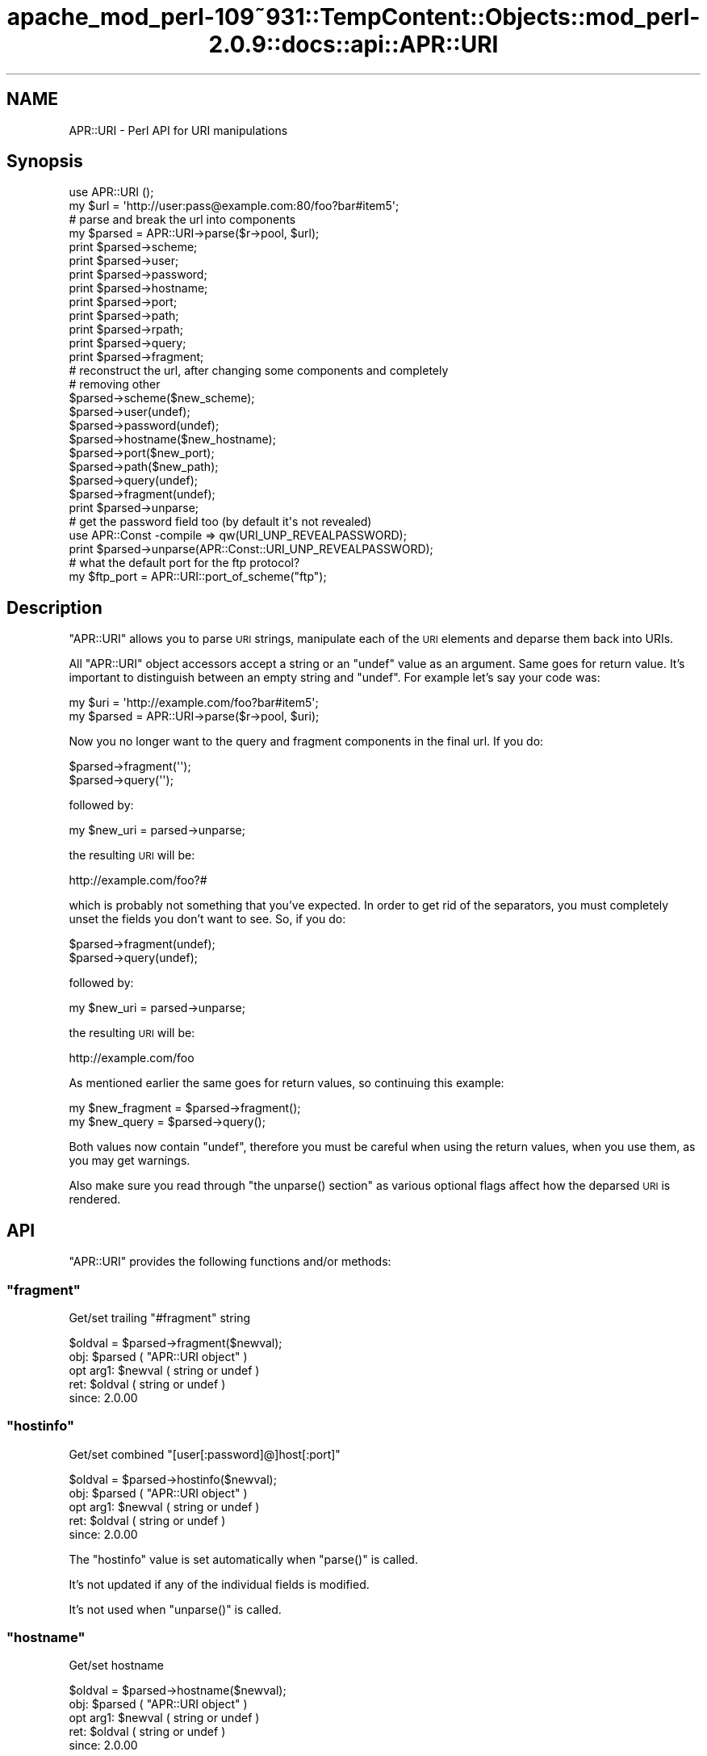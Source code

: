 .\" Automatically generated by Pod::Man 2.27 (Pod::Simple 3.28)
.\"
.\" Standard preamble:
.\" ========================================================================
.de Sp \" Vertical space (when we can't use .PP)
.if t .sp .5v
.if n .sp
..
.de Vb \" Begin verbatim text
.ft CW
.nf
.ne \\$1
..
.de Ve \" End verbatim text
.ft R
.fi
..
.\" Set up some character translations and predefined strings.  \*(-- will
.\" give an unbreakable dash, \*(PI will give pi, \*(L" will give a left
.\" double quote, and \*(R" will give a right double quote.  \*(C+ will
.\" give a nicer C++.  Capital omega is used to do unbreakable dashes and
.\" therefore won't be available.  \*(C` and \*(C' expand to `' in nroff,
.\" nothing in troff, for use with C<>.
.tr \(*W-
.ds C+ C\v'-.1v'\h'-1p'\s-2+\h'-1p'+\s0\v'.1v'\h'-1p'
.ie n \{\
.    ds -- \(*W-
.    ds PI pi
.    if (\n(.H=4u)&(1m=24u) .ds -- \(*W\h'-12u'\(*W\h'-12u'-\" diablo 10 pitch
.    if (\n(.H=4u)&(1m=20u) .ds -- \(*W\h'-12u'\(*W\h'-8u'-\"  diablo 12 pitch
.    ds L" ""
.    ds R" ""
.    ds C` ""
.    ds C' ""
'br\}
.el\{\
.    ds -- \|\(em\|
.    ds PI \(*p
.    ds L" ``
.    ds R" ''
.    ds C`
.    ds C'
'br\}
.\"
.\" Escape single quotes in literal strings from groff's Unicode transform.
.ie \n(.g .ds Aq \(aq
.el       .ds Aq '
.\"
.\" If the F register is turned on, we'll generate index entries on stderr for
.\" titles (.TH), headers (.SH), subsections (.SS), items (.Ip), and index
.\" entries marked with X<> in POD.  Of course, you'll have to process the
.\" output yourself in some meaningful fashion.
.\"
.\" Avoid warning from groff about undefined register 'F'.
.de IX
..
.nr rF 0
.if \n(.g .if rF .nr rF 1
.if (\n(rF:(\n(.g==0)) \{
.    if \nF \{
.        de IX
.        tm Index:\\$1\t\\n%\t"\\$2"
..
.        if !\nF==2 \{
.            nr % 0
.            nr F 2
.        \}
.    \}
.\}
.rr rF
.\"
.\" Accent mark definitions (@(#)ms.acc 1.5 88/02/08 SMI; from UCB 4.2).
.\" Fear.  Run.  Save yourself.  No user-serviceable parts.
.    \" fudge factors for nroff and troff
.if n \{\
.    ds #H 0
.    ds #V .8m
.    ds #F .3m
.    ds #[ \f1
.    ds #] \fP
.\}
.if t \{\
.    ds #H ((1u-(\\\\n(.fu%2u))*.13m)
.    ds #V .6m
.    ds #F 0
.    ds #[ \&
.    ds #] \&
.\}
.    \" simple accents for nroff and troff
.if n \{\
.    ds ' \&
.    ds ` \&
.    ds ^ \&
.    ds , \&
.    ds ~ ~
.    ds /
.\}
.if t \{\
.    ds ' \\k:\h'-(\\n(.wu*8/10-\*(#H)'\'\h"|\\n:u"
.    ds ` \\k:\h'-(\\n(.wu*8/10-\*(#H)'\`\h'|\\n:u'
.    ds ^ \\k:\h'-(\\n(.wu*10/11-\*(#H)'^\h'|\\n:u'
.    ds , \\k:\h'-(\\n(.wu*8/10)',\h'|\\n:u'
.    ds ~ \\k:\h'-(\\n(.wu-\*(#H-.1m)'~\h'|\\n:u'
.    ds / \\k:\h'-(\\n(.wu*8/10-\*(#H)'\z\(sl\h'|\\n:u'
.\}
.    \" troff and (daisy-wheel) nroff accents
.ds : \\k:\h'-(\\n(.wu*8/10-\*(#H+.1m+\*(#F)'\v'-\*(#V'\z.\h'.2m+\*(#F'.\h'|\\n:u'\v'\*(#V'
.ds 8 \h'\*(#H'\(*b\h'-\*(#H'
.ds o \\k:\h'-(\\n(.wu+\w'\(de'u-\*(#H)/2u'\v'-.3n'\*(#[\z\(de\v'.3n'\h'|\\n:u'\*(#]
.ds d- \h'\*(#H'\(pd\h'-\w'~'u'\v'-.25m'\f2\(hy\fP\v'.25m'\h'-\*(#H'
.ds D- D\\k:\h'-\w'D'u'\v'-.11m'\z\(hy\v'.11m'\h'|\\n:u'
.ds th \*(#[\v'.3m'\s+1I\s-1\v'-.3m'\h'-(\w'I'u*2/3)'\s-1o\s+1\*(#]
.ds Th \*(#[\s+2I\s-2\h'-\w'I'u*3/5'\v'-.3m'o\v'.3m'\*(#]
.ds ae a\h'-(\w'a'u*4/10)'e
.ds Ae A\h'-(\w'A'u*4/10)'E
.    \" corrections for vroff
.if v .ds ~ \\k:\h'-(\\n(.wu*9/10-\*(#H)'\s-2\u~\d\s+2\h'|\\n:u'
.if v .ds ^ \\k:\h'-(\\n(.wu*10/11-\*(#H)'\v'-.4m'^\v'.4m'\h'|\\n:u'
.    \" for low resolution devices (crt and lpr)
.if \n(.H>23 .if \n(.V>19 \
\{\
.    ds : e
.    ds 8 ss
.    ds o a
.    ds d- d\h'-1'\(ga
.    ds D- D\h'-1'\(hy
.    ds th \o'bp'
.    ds Th \o'LP'
.    ds ae ae
.    ds Ae AE
.\}
.rm #[ #] #H #V #F C
.\" ========================================================================
.\"
.IX Title "apache_mod_perl-109~931::TempContent::Objects::mod_perl-2.0.9::docs::api::APR::URI 3"
.TH apache_mod_perl-109~931::TempContent::Objects::mod_perl-2.0.9::docs::api::APR::URI 3 "2015-06-18" "perl v5.18.2" "User Contributed Perl Documentation"
.\" For nroff, turn off justification.  Always turn off hyphenation; it makes
.\" way too many mistakes in technical documents.
.if n .ad l
.nh
.SH "NAME"
APR::URI \- Perl API for URI manipulations
.SH "Synopsis"
.IX Header "Synopsis"
.Vb 1
\&  use APR::URI ();
\&  
\&  my $url = \*(Aqhttp://user:pass@example.com:80/foo?bar#item5\*(Aq;
\&  
\&  # parse and break the url into components
\&  my $parsed = APR::URI\->parse($r\->pool, $url);
\&  print $parsed\->scheme;
\&  print $parsed\->user;
\&  print $parsed\->password;
\&  print $parsed\->hostname;
\&  print $parsed\->port;
\&  print $parsed\->path;
\&  print $parsed\->rpath;
\&  print $parsed\->query;
\&  print $parsed\->fragment;
\&  
\&  # reconstruct the url, after changing some components and completely
\&  # removing other
\&  $parsed\->scheme($new_scheme);
\&  $parsed\->user(undef);
\&  $parsed\->password(undef);
\&  $parsed\->hostname($new_hostname);
\&  $parsed\->port($new_port);
\&  $parsed\->path($new_path);
\&  $parsed\->query(undef);
\&  $parsed\->fragment(undef);
\&  print $parsed\->unparse;
\&  
\&  # get the password field too (by default it\*(Aqs not revealed)
\&  use APR::Const \-compile => qw(URI_UNP_REVEALPASSWORD);
\&  print $parsed\->unparse(APR::Const::URI_UNP_REVEALPASSWORD);
\&  
\&  # what the default port for the ftp protocol?
\&  my $ftp_port = APR::URI::port_of_scheme("ftp");
.Ve
.SH "Description"
.IX Header "Description"
\&\f(CW\*(C`APR::URI\*(C'\fR allows you to parse \s-1URI\s0 strings, manipulate each of the
\&\s-1URI\s0 elements and deparse them back into URIs.
.PP
All \f(CW\*(C`APR::URI\*(C'\fR object accessors accept a string or an \f(CW\*(C`undef\*(C'\fR value
as an argument. Same goes for return value. It's important to
distinguish between an empty string and \f(CW\*(C`undef\*(C'\fR. For example let's
say your code was:
.PP
.Vb 2
\&  my $uri = \*(Aqhttp://example.com/foo?bar#item5\*(Aq;
\&  my $parsed = APR::URI\->parse($r\->pool, $uri);
.Ve
.PP
Now you no longer want to the query and fragment components in the
final url. If you do:
.PP
.Vb 2
\&  $parsed\->fragment(\*(Aq\*(Aq);
\&  $parsed\->query(\*(Aq\*(Aq);
.Ve
.PP
followed by:
.PP
.Vb 1
\&  my $new_uri = parsed\->unparse;
.Ve
.PP
the resulting \s-1URI\s0 will be:
.PP
.Vb 1
\&  http://example.com/foo?#
.Ve
.PP
which is probably not something that you've expected. In order to get
rid of the separators, you must completely unset the fields you don't
want to see. So, if you do:
.PP
.Vb 2
\&  $parsed\->fragment(undef);
\&  $parsed\->query(undef);
.Ve
.PP
followed by:
.PP
.Vb 1
\&  my $new_uri = parsed\->unparse;
.Ve
.PP
the resulting \s-1URI\s0 will be:
.PP
.Vb 1
\&   http://example.com/foo
.Ve
.PP
As mentioned earlier the same goes for return values, so continuing
this example:
.PP
.Vb 2
\&  my $new_fragment = $parsed\->fragment();
\&  my $new_query    = $parsed\->query();
.Ve
.PP
Both values now contain \f(CW\*(C`undef\*(C'\fR, therefore you must be careful when
using the return values, when you use them, as you may get warnings.
.PP
Also make sure you read through \f(CW\*(C`the unparse()
section\*(C'\fR as various optional flags affect how the
deparsed \s-1URI\s0 is rendered.
.SH "API"
.IX Header "API"
\&\f(CW\*(C`APR::URI\*(C'\fR provides the following functions and/or methods:
.ie n .SS """fragment"""
.el .SS "\f(CWfragment\fP"
.IX Subsection "fragment"
Get/set trailing \*(L"#fragment\*(R" string
.PP
.Vb 1
\&  $oldval = $parsed\->fragment($newval);
.Ve
.ie n .IP "obj: $parsed ( ""APR::URI object"" )" 4
.el .IP "obj: \f(CW$parsed\fR ( \f(CWAPR::URI object\fR )" 4
.IX Item "obj: $parsed ( APR::URI object )"
.PD 0
.ie n .IP "opt arg1: $newval ( string or undef )" 4
.el .IP "opt arg1: \f(CW$newval\fR ( string or undef )" 4
.IX Item "opt arg1: $newval ( string or undef )"
.ie n .IP "ret: $oldval ( string or undef )" 4
.el .IP "ret: \f(CW$oldval\fR ( string or undef )" 4
.IX Item "ret: $oldval ( string or undef )"
.IP "since: 2.0.00" 4
.IX Item "since: 2.0.00"
.PD
.ie n .SS """hostinfo"""
.el .SS "\f(CWhostinfo\fP"
.IX Subsection "hostinfo"
Get/set combined \f(CW\*(C`[user[:password]@]host[:port]\*(C'\fR
.PP
.Vb 1
\&  $oldval = $parsed\->hostinfo($newval);
.Ve
.ie n .IP "obj: $parsed ( ""APR::URI object"" )" 4
.el .IP "obj: \f(CW$parsed\fR ( \f(CWAPR::URI object\fR )" 4
.IX Item "obj: $parsed ( APR::URI object )"
.PD 0
.ie n .IP "opt arg1: $newval ( string or undef )" 4
.el .IP "opt arg1: \f(CW$newval\fR ( string or undef )" 4
.IX Item "opt arg1: $newval ( string or undef )"
.ie n .IP "ret: $oldval ( string or undef )" 4
.el .IP "ret: \f(CW$oldval\fR ( string or undef )" 4
.IX Item "ret: $oldval ( string or undef )"
.IP "since: 2.0.00" 4
.IX Item "since: 2.0.00"
.PD
.PP
The \f(CW\*(C`hostinfo\*(C'\fR value is set automatically when
\&\f(CW\*(C`parse()\*(C'\fR is called.
.PP
It's not updated if any of the individual fields is modified.
.PP
It's not used when \f(CW\*(C`unparse()\*(C'\fR is called.
.ie n .SS """hostname"""
.el .SS "\f(CWhostname\fP"
.IX Subsection "hostname"
Get/set hostname
.PP
.Vb 1
\&  $oldval = $parsed\->hostname($newval);
.Ve
.ie n .IP "obj: $parsed ( ""APR::URI object"" )" 4
.el .IP "obj: \f(CW$parsed\fR ( \f(CWAPR::URI object\fR )" 4
.IX Item "obj: $parsed ( APR::URI object )"
.PD 0
.ie n .IP "opt arg1: $newval ( string or undef )" 4
.el .IP "opt arg1: \f(CW$newval\fR ( string or undef )" 4
.IX Item "opt arg1: $newval ( string or undef )"
.ie n .IP "ret: $oldval ( string or undef )" 4
.el .IP "ret: \f(CW$oldval\fR ( string or undef )" 4
.IX Item "ret: $oldval ( string or undef )"
.IP "since: 2.0.00" 4
.IX Item "since: 2.0.00"
.PD
.ie n .SS """password"""
.el .SS "\f(CWpassword\fP"
.IX Subsection "password"
Get/set password (as in http://user:password@host:port/)
.PP
.Vb 1
\&  $oldval = $parsed\->password($newval);
.Ve
.ie n .IP "obj: $parsed ( ""APR::URI object"" )" 4
.el .IP "obj: \f(CW$parsed\fR ( \f(CWAPR::URI object\fR )" 4
.IX Item "obj: $parsed ( APR::URI object )"
.PD 0
.ie n .IP "opt arg1: $newval ( string or undef )" 4
.el .IP "opt arg1: \f(CW$newval\fR ( string or undef )" 4
.IX Item "opt arg1: $newval ( string or undef )"
.ie n .IP "ret: $oldval ( string or undef )" 4
.el .IP "ret: \f(CW$oldval\fR ( string or undef )" 4
.IX Item "ret: $oldval ( string or undef )"
.IP "since: 2.0.00" 4
.IX Item "since: 2.0.00"
.PD
.ie n .SS """parse"""
.el .SS "\f(CWparse\fP"
.IX Subsection "parse"
Parse the \s-1URI\s0 string into \s-1URI\s0 components
.PP
.Vb 1
\&  $parsed = APR::URI\->parse($pool, $uri);
.Ve
.ie n .IP "obj: $parsed ( ""APR::URI object or class"" )" 4
.el .IP "obj: \f(CW$parsed\fR ( \f(CWAPR::URI object or class\fR )" 4
.IX Item "obj: $parsed ( APR::URI object or class )"
.PD 0
.ie n .IP "arg1: $pool ( string ) ( ""APR::Pool object"" )" 4
.el .IP "arg1: \f(CW$pool\fR ( string ) ( \f(CWAPR::Pool object\fR )" 4
.IX Item "arg1: $pool ( string ) ( APR::Pool object )"
.ie n .IP "arg2: $uri ( string )" 4
.el .IP "arg2: \f(CW$uri\fR ( string )" 4
.IX Item "arg2: $uri ( string )"
.PD
The \s-1URI\s0 to parse
.ie n .IP "ret: $parsed ( ""APR::URI object or class"" )" 4
.el .IP "ret: \f(CW$parsed\fR ( \f(CWAPR::URI object or class\fR )" 4
.IX Item "ret: $parsed ( APR::URI object or class )"
The parsed \s-1URI\s0 object
.IP "since: 2.0.00" 4
.IX Item "since: 2.0.00"
.PP
After parsing, if a component existed but was an empty string
(e.g. empty query \fIhttp://hostname/path?\fR) \*(-- the corresponding
accessor will return an empty string. If a component didn't exist
(e.g. no query part \fIhttp://hostname/path\fR) \*(-- the corresponding
accessor will return \f(CW\*(C`undef\*(C'\fR.
.ie n .SS """path"""
.el .SS "\f(CWpath\fP"
.IX Subsection "path"
Get/set the request path
.PP
.Vb 1
\&  $oldval = $parsed\->path($newval);
.Ve
.ie n .IP "obj: $parsed ( ""APR::URI object"" )" 4
.el .IP "obj: \f(CW$parsed\fR ( \f(CWAPR::URI object\fR )" 4
.IX Item "obj: $parsed ( APR::URI object )"
.PD 0
.ie n .IP "opt arg1: $newval ( string or undef )" 4
.el .IP "opt arg1: \f(CW$newval\fR ( string or undef )" 4
.IX Item "opt arg1: $newval ( string or undef )"
.ie n .IP "ret: $oldval ( string or undef )" 4
.el .IP "ret: \f(CW$oldval\fR ( string or undef )" 4
.IX Item "ret: $oldval ( string or undef )"
.PD
\&\f(CW"/"\fR if only \f(CW\*(C`scheme://host\*(C'\fR
.IP "since: 2.0.00" 4
.IX Item "since: 2.0.00"
.ie n .SS """rpath"""
.el .SS "\f(CWrpath\fP"
.IX Subsection "rpath"
Gets the \f(CW\*(C`path\*(C'\fR minus the 
\&\f(CW\*(C`path_info\*(C'\fR
.PP
.Vb 1
\&  $rpath =  $parsed\->rpath();
.Ve
.ie n .IP "obj: $parsed ( ""APR::URI object"" )" 4
.el .IP "obj: \f(CW$parsed\fR ( \f(CWAPR::URI object\fR )" 4
.IX Item "obj: $parsed ( APR::URI object )"
.PD 0
.ie n .IP "opt arg1: $newval ( string or undef )" 4
.el .IP "opt arg1: \f(CW$newval\fR ( string or undef )" 4
.IX Item "opt arg1: $newval ( string or undef )"
.ie n .IP "ret: $oldval ( string or undef )" 4
.el .IP "ret: \f(CW$oldval\fR ( string or undef )" 4
.IX Item "ret: $oldval ( string or undef )"
.PD
The path minus the \fIpath_info\fR
.IP "since: 2.0.00" 4
.IX Item "since: 2.0.00"
.ie n .SS """port"""
.el .SS "\f(CWport\fP"
.IX Subsection "port"
Get/set port number
.PP
.Vb 1
\&  $oldval = $parsed\->port($newval);
.Ve
.ie n .IP "obj: $parsed ( ""APR::URI object"" )" 4
.el .IP "obj: \f(CW$parsed\fR ( \f(CWAPR::URI object\fR )" 4
.IX Item "obj: $parsed ( APR::URI object )"
.PD 0
.ie n .IP "opt arg1: $newval ( number or string or undef )" 4
.el .IP "opt arg1: \f(CW$newval\fR ( number or string or undef )" 4
.IX Item "opt arg1: $newval ( number or string or undef )"
.ie n .IP "ret: $oldval ( string or undef )" 4
.el .IP "ret: \f(CW$oldval\fR ( string or undef )" 4
.IX Item "ret: $oldval ( string or undef )"
.PD
If the port component didn't appear in the parsed \s-1URI, APR\s0 internally
calls \f(CW\*(C`port_of_scheme()\*(C'\fR to find out the port
number for the given \f(CW\*(C`scheme()\*(C'\fR.
.IP "since: 2.0.00" 4
.IX Item "since: 2.0.00"
.ie n .SS """port_of_scheme"""
.el .SS "\f(CWport_of_scheme\fP"
.IX Subsection "port_of_scheme"
Return the default port for a given scheme.  The recognized schemes
are http, ftp, https, gopher, wais, nntp, snews and prospero.
.PP
.Vb 1
\&  $port = APR::URI::port_of_scheme($scheme);
.Ve
.ie n .IP "obj: $scheme ( string )" 4
.el .IP "obj: \f(CW$scheme\fR ( string )" 4
.IX Item "obj: $scheme ( string )"
The scheme string
.ie n .IP "ret: $port (integer)" 4
.el .IP "ret: \f(CW$port\fR (integer)" 4
.IX Item "ret: $port (integer)"
The default port for this scheme
.IP "since: 2.0.00" 4
.IX Item "since: 2.0.00"
.ie n .SS """query"""
.el .SS "\f(CWquery\fP"
.IX Subsection "query"
Get/set the query string (the part starting after \f(CW\*(Aq?\*(Aq\fR and all the
way till the end or the \f(CW\*(Aq#fragment\*(Aq\fR part if the latter exists).
.PP
.Vb 1
\&  $oldval = $parsed\->query($newval);
.Ve
.ie n .IP "obj: $parsed ( ""APR::URI object"" )" 4
.el .IP "obj: \f(CW$parsed\fR ( \f(CWAPR::URI object\fR )" 4
.IX Item "obj: $parsed ( APR::URI object )"
.PD 0
.ie n .IP "opt arg1: $newval ( string or undef )" 4
.el .IP "opt arg1: \f(CW$newval\fR ( string or undef )" 4
.IX Item "opt arg1: $newval ( string or undef )"
.ie n .IP "ret: $oldval ( string or undef )" 4
.el .IP "ret: \f(CW$oldval\fR ( string or undef )" 4
.IX Item "ret: $oldval ( string or undef )"
.IP "since: 2.0.00" 4
.IX Item "since: 2.0.00"
.PD
.ie n .SS """scheme"""
.el .SS "\f(CWscheme\fP"
.IX Subsection "scheme"
Get/set the protocol scheme (\*(L"http\*(R", \*(L"ftp\*(R", ...)
.PP
.Vb 1
\&  $oldval = $parsed\->scheme($newval);
.Ve
.ie n .IP "obj: $parsed ( ""APR::URI object"" )" 4
.el .IP "obj: \f(CW$parsed\fR ( \f(CWAPR::URI object\fR )" 4
.IX Item "obj: $parsed ( APR::URI object )"
.PD 0
.ie n .IP "opt arg1: $newval ( string or undef )" 4
.el .IP "opt arg1: \f(CW$newval\fR ( string or undef )" 4
.IX Item "opt arg1: $newval ( string or undef )"
.ie n .IP "ret: $oldval ( string or undef )" 4
.el .IP "ret: \f(CW$oldval\fR ( string or undef )" 4
.IX Item "ret: $oldval ( string or undef )"
.IP "since: 2.0.00" 4
.IX Item "since: 2.0.00"
.PD
.ie n .SS """user"""
.el .SS "\f(CWuser\fP"
.IX Subsection "user"
Get/set user name (as in http://user:password@host:port/)
.PP
.Vb 1
\&  $oldval = $parsed\->user($newval);
.Ve
.ie n .IP "obj: $parsed ( ""APR::URI object"" )" 4
.el .IP "obj: \f(CW$parsed\fR ( \f(CWAPR::URI object\fR )" 4
.IX Item "obj: $parsed ( APR::URI object )"
.PD 0
.ie n .IP "opt arg1: $newval ( string or undef )" 4
.el .IP "opt arg1: \f(CW$newval\fR ( string or undef )" 4
.IX Item "opt arg1: $newval ( string or undef )"
.ie n .IP "ret: $oldval ( string or undef )" 4
.el .IP "ret: \f(CW$oldval\fR ( string or undef )" 4
.IX Item "ret: $oldval ( string or undef )"
.IP "since: 2.0.00" 4
.IX Item "since: 2.0.00"
.PD
.ie n .SS """unparse"""
.el .SS "\f(CWunparse\fP"
.IX Subsection "unparse"
Unparse the \s-1URI\s0 components back into a \s-1URI\s0 string
.PP
.Vb 2
\&  $new_uri = $parsed\->unparse();
\&  $new_uri = $parsed\->unparse($flags);
.Ve
.ie n .IP "obj: $parsed ( ""APR::URI object"" )" 4
.el .IP "obj: \f(CW$parsed\fR ( \f(CWAPR::URI object\fR )" 4
.IX Item "obj: $parsed ( APR::URI object )"
.PD 0
.ie n .IP "opt arg1: $flags ( the APR::Const :uri constants )" 4
.el .IP "opt arg1: \f(CW$flags\fR ( the APR::Const :uri constants )" 4
.IX Item "opt arg1: $flags ( the APR::Const :uri constants )"
.PD
By default the constant \f(CW\*(C`APR::Const::URI_UNP_OMITPASSWORD\*(C'\fR is passed.
.Sp
If you need to pass more than one flag use unary \f(CW\*(C`|\*(C'\fR, e.g.:
.Sp
.Vb 1
\&  $flags = APR::Const::URI_UNP_OMITUSER|APR::Const::URI_UNP_OMITPASSWORD;
.Ve
.Sp
The valid \f(CW\*(C`flags\*(C'\fR constants are listed next
.ie n .IP "ret: $new_uri ( string )" 4
.el .IP "ret: \f(CW$new_uri\fR ( string )" 4
.IX Item "ret: $new_uri ( string )"
.PD 0
.IP "since: 2.0.00" 4
.IX Item "since: 2.0.00"
.PD
.PP
Valid \f(CW\*(C`flags\*(C'\fR constants:
.PP
To import all \s-1URI\s0 constants you could do:
.PP
.Vb 1
\&  use APR::Const \-compile => qw(:uri);
.Ve
.PP
but there is a significant amount of them, most irrelevant to this
method. Therefore you probably don't want to do that. Instead specify
explicitly the ones that you need. All the relevant to this method
constants start with \f(CW\*(C`APR::URI_UNP_\*(C'\fR.
.PP
And the available constants are:
.ie n .IP """APR::Const::URI_UNP_OMITSITEPART""" 4
.el .IP "\f(CWAPR::Const::URI_UNP_OMITSITEPART\fR" 4
.IX Item "APR::Const::URI_UNP_OMITSITEPART"
Don't show \f(CW\*(C`scheme\*(C'\fR, \f(CW\*(C`user\*(C'\fR,
\&\f(CW\*(C`password\*(C'\fR, \f(CW\*(C`hostname\*(C'\fR and
\&\f(CW\*(C`port\*(C'\fR components (i.e. if you want only the relative
\&\s-1URI\s0)
.ie n .IP """APR::Const::URI_UNP_OMITUSER""" 4
.el .IP "\f(CWAPR::Const::URI_UNP_OMITUSER\fR" 4
.IX Item "APR::Const::URI_UNP_OMITUSER"
Hide the \f(CW\*(C`user\*(C'\fR component
.ie n .IP """APR::Const::URI_UNP_OMITPASSWORD""" 4
.el .IP "\f(CWAPR::Const::URI_UNP_OMITPASSWORD\fR" 4
.IX Item "APR::Const::URI_UNP_OMITPASSWORD"
Hide the \f(CW\*(C`password\*(C'\fR component (the default)
.ie n .IP """APR::Const::URI_UNP_REVEALPASSWORD""" 4
.el .IP "\f(CWAPR::Const::URI_UNP_REVEALPASSWORD\fR" 4
.IX Item "APR::Const::URI_UNP_REVEALPASSWORD"
Reveal the \f(CW\*(C`password\*(C'\fR component
.ie n .IP """APR::Const::URI_UNP_OMITPATHINFO""" 4
.el .IP "\f(CWAPR::Const::URI_UNP_OMITPATHINFO\fR" 4
.IX Item "APR::Const::URI_UNP_OMITPATHINFO"
Don't show \f(CW\*(C`path\*(C'\fR, \f(CW\*(C`query\*(C'\fR and
\&\f(CW\*(C`fragment\*(C'\fR components
.ie n .IP """APR::Const::URI_UNP_OMITQUERY""" 4
.el .IP "\f(CWAPR::Const::URI_UNP_OMITQUERY\fR" 4
.IX Item "APR::Const::URI_UNP_OMITQUERY"
Don't show \f(CW\*(C`query\*(C'\fR and \f(CW\*(C`fragment\*(C'\fR
components
.PP
Notice that some flags overlap.
.PP
If the optional \f(CW$flags\fR argument is passed and contains no
\&\f(CW\*(C`APR::Const::URI_UNP_OMITPASSWORD\*(C'\fR and no \f(CW\*(C`APR::Const::URI_UNP_REVEALPASSWORD\*(C'\fR \*(--
the \f(CW\*(C`password\*(C'\fR part will be rendered as a literal
\&\f(CW"XXXXXXXX"\fR string.
.PP
If the \f(CW\*(C`port\*(C'\fR number matches the
\&\f(CW\*(C`port_of_scheme()\*(C'\fR, the unparsed \s-1URI\s0 won't
include it and there is no flag to force that \f(CW\*(C`port\*(C'\fR to
appear. If the \f(CW\*(C`port\*(C'\fR number is non-standard it will show
up in the unparsed string.
.PP
Examples:
.PP
Starting with the parsed \s-1URL:\s0
.PP
.Vb 3
\&  use APR::URI ();
\&  my $url = \*(Aqhttp://user:pass@example.com:80/foo?bar#item5\*(Aq;
\&  my $parsed = APR::URI\->parse($r\->pool, $url);
.Ve
.PP
deparse it back including and excluding parts, using different values
for the optional \f(CW\*(C`flags\*(C'\fR argument:
.IP "\(bu" 4
Show all but the \f(CW\*(C`password\*(C'\fR fields:
.Sp
.Vb 1
\&  print $parsed\->unparse;
.Ve
.Sp
Prints:
.Sp
.Vb 1
\&  http://user@example.com/foo?bar#item5
.Ve
.Sp
Notice that the \f(CW\*(C`port\*(C'\fR field is gone too, since it was a
default \f(CW\*(C`port\*(C'\fR for \f(CW\*(C`scheme\*(C'\fR
\&\f(CW\*(C`http://\*(C'\fR.
.IP "\(bu" 4
Include the \f(CW\*(C`password\*(C'\fR field (by default it's not revealed)
.Sp
.Vb 2
\&  use APR::Const \-compile => qw(URI_UNP_REVEALPASSWORD);
\&  print $parsed\->unparse(APR::Const::URI_UNP_REVEALPASSWORD);
.Ve
.Sp
Prints:
.Sp
.Vb 1
\&  http://user:pass@example.com/foo?bar#item5
.Ve
.IP "\(bu" 4
Show all fields but the last three, \f(CW\*(C`path\*(C'\fR,
\&\f(CW\*(C`query\*(C'\fR and \f(CW\*(C`fragment\*(C'\fR:
.Sp
.Vb 4
\&  use APR::Const \-compile => qw(URI_UNP_REVEALPASSWORD
\&                                APR::Const::URI_UNP_OMITPATHINFO);
\&  print $parsed\->unparse(
\&      APR::Const::URI_UNP_REVEALPASSWORD|URI_UNP_OMITPATHINFO);
.Ve
.Sp
Prints:
.Sp
.Vb 1
\&  http://user:pass@example.com
.Ve
.SH "See Also"
.IX Header "See Also"
\&\f(CW\*(C`Apache2::URI\*(C'\fR, mod_perl 2.0
documentation.
.SH "Copyright"
.IX Header "Copyright"
mod_perl 2.0 and its core modules are copyrighted under
The Apache Software License, Version 2.0.
.SH "Authors"
.IX Header "Authors"
The mod_perl development team and numerous
contributors.
